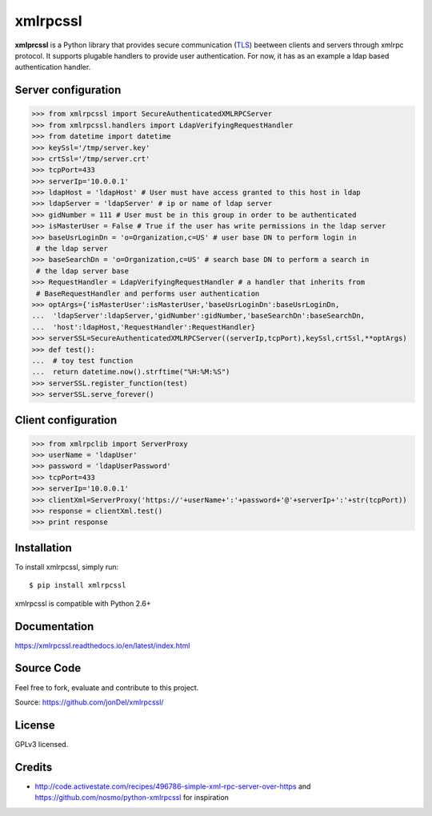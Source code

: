 xmlrpcssl
=========

**xmlprcssl** is a Python library that provides secure communication (`TLS <https://en.wikipedia.org/wiki/Transport_Layer_Security>`__) beetween clients and servers through xmlrpc protocol. It supports plugable handlers to provide user authentication. For now, it has as an example a ldap based authentication handler.


Server configuration
--------------------

.. code:: python

  >>> from xmlrpcssl import SecureAuthenticatedXMLRPCServer
  >>> from xmlrpcssl.handlers import LdapVerifyingRequestHandler
  >>> from datetime import datetime
  >>> keySsl='/tmp/server.key'
  >>> crtSsl='/tmp/server.crt'
  >>> tcpPort=433
  >>> serverIp='10.0.0.1'
  >>> ldapHost = 'ldapHost' # User must have access granted to this host in ldap
  >>> ldapServer = 'ldapServer' # ip or name of ldap server
  >>> gidNumber = 111 # User must be in this group in order to be authenticated
  >>> isMasterUser = False # True if the user has write permissions in the ldap server
  >>> baseUsrLoginDn = 'o=Organization,c=US' # user base DN to perform login in
   # the ldap server
  >>> baseSearchDn = 'o=Organization,c=US' # search base DN to perform a search in
   # the ldap server base
  >>> RequestHandler = LdapVerifyingRequestHandler # a handler that inherits from
   # BaseRequestHandler and performs user authentication
  >>> optArgs={'isMasterUser':isMasterUser,'baseUsrLoginDn':baseUsrLoginDn,
  ...  'ldapServer':ldapServer,'gidNumber':gidNumber,'baseSearchDn':baseSearchDn,
  ...  'host':ldapHost,'RequestHandler':RequestHandler}
  >>> serverSSL=SecureAuthenticatedXMLRPCServer((serverIp,tcpPort),keySsl,crtSsl,**optArgs)
  >>> def test():
  ...  # toy test function
  ...  return datetime.now().strftime("%H:%M:%S")
  >>> serverSSL.register_function(test)
  >>> serverSSL.serve_forever()


Client configuration
--------------------

.. code:: python

  >>> from xmlrpclib import ServerProxy
  >>> userName = 'ldapUser'
  >>> password = 'ldapUserPassword'
  >>> tcpPort=433
  >>> serverIp='10.0.0.1'
  >>> clientXml=ServerProxy('https://'+userName+':'+password+'@'+serverIp+':'+str(tcpPort))
  >>> response = clientXml.test()
  >>> print response

Installation
------------

To install xmlrpcssl, simply run:

::

  $ pip install xmlrpcssl

xmlrpcssl is compatible with Python 2.6+

Documentation
-------------

https://xmlrpcssl.readthedocs.io/en/latest/index.html

Source Code
-----------

Feel free to fork, evaluate and contribute to this project.

Source: https://github.com/jonDel/xmlrpcssl/

License
-------

GPLv3 licensed.

Credits
-------

-  http://code.activestate.com/recipes/496786-simple-xml-rpc-server-over-https and https://github.com/nosmo/python-xmlrpcssl for inspiration
